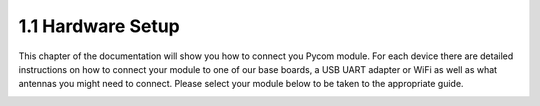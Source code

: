 1.1 Hardware Setup
==================

This chapter of the documentation will show you how to connect you Pycom
module. For each device there are detailed instructions on how to
connect your module to one of our base boards, a USB UART adapter or
WiFi as well as what antennas you might need to connect. Please select
your module below to be taken to the appropriate guide.

|image0|

|image1|

|image2|

.. |image0| image:: ../../.gitbook/assets/wipy.png
   :target: wipy.md
.. |image1| image:: ../../.gitbook/assets/lopy%20%282%29.png
   :target: lopy.md
.. |image2| image:: ../../.gitbook/assets/lopy4.png
   :target: lopy4.md

